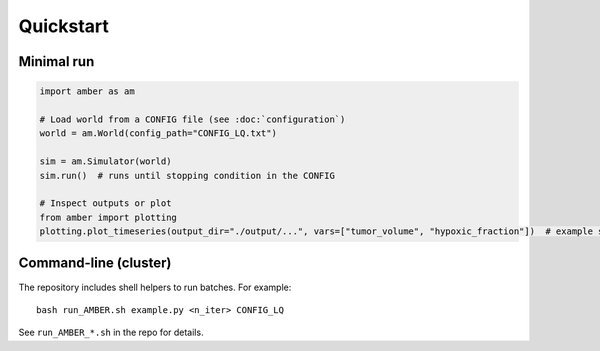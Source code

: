 Quickstart
==========

Minimal run
-----------

.. code-block:: python

   import amber as am

   # Load world from a CONFIG file (see :doc:`configuration`)
   world = am.World(config_path="CONFIG_LQ.txt")

   sim = am.Simulator(world)
   sim.run()  # runs until stopping condition in the CONFIG

   # Inspect outputs or plot
   from amber import plotting
   plotting.plot_timeseries(output_dir="./output/...", vars=["tumor_volume", "hypoxic_fraction"])  # example signature

Command-line (cluster)
----------------------
The repository includes shell helpers to run batches. For example::

   bash run_AMBER.sh example.py <n_iter> CONFIG_LQ

See ``run_AMBER_*.sh`` in the repo for details.
